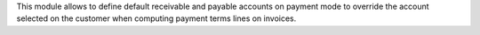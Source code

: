This module allows to define default receivable and payable accounts
on payment mode to override the account selected on the customer
when computing payment terms lines on invoices.
